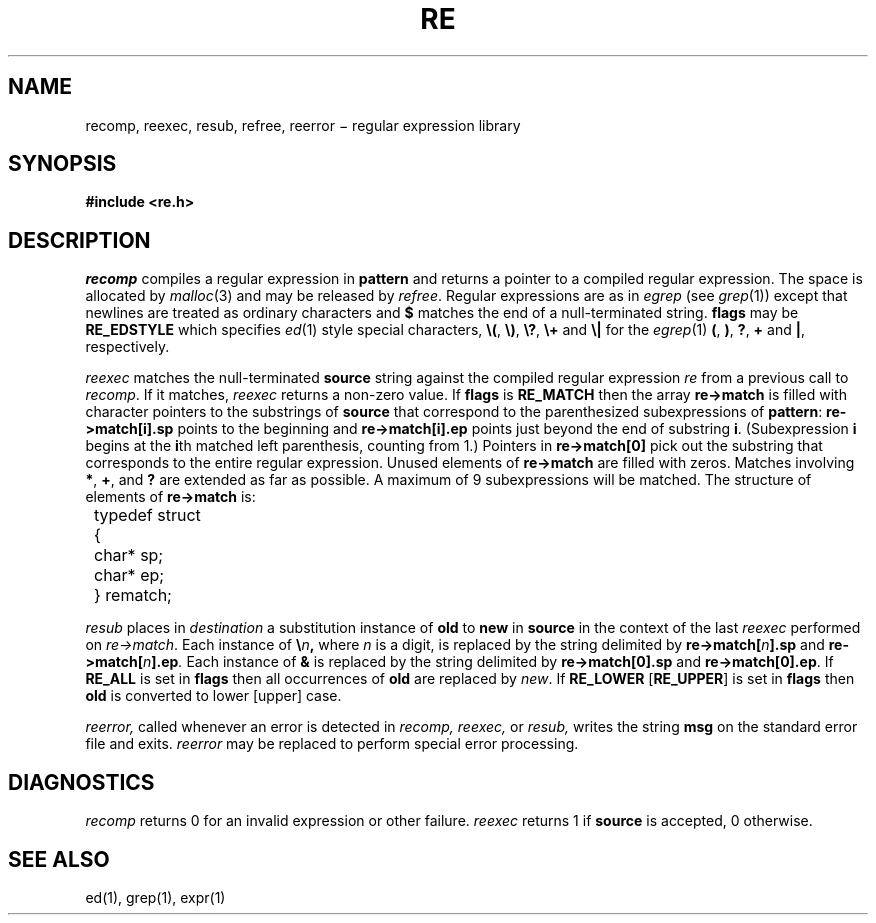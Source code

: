.TH RE 3
.SH NAME
recomp, reexec, resub, refree, reerror \(mi regular expression library
.SH SYNOPSIS
.B #include <re.h>
.PP
.L reprogram* recomp(char* pattern, int flags)
.PP
.L int reexec(reprogram* re, char* source)
.PP
.L void resub(reprogram* re, char* old, char* new, char* destination, int flags)
.PP
.L void reerror(char* message)
.PP
.L void refree(reprogram* re)
.SH DESCRIPTION
.I recomp
compiles a regular expression in
.B pattern
and returns a pointer to a compiled regular expression.
The space is allocated by
.IR malloc (3)
and may be released by
.IR refree .
Regular expressions are as in
.I egrep
(see
.IR grep (1))
except that newlines are treated as ordinary
characters and
.B $
matches the end of a null-terminated string.
.B flags
may be
.B RE_EDSTYLE
which specifies
.IR ed (1)
style special characters,
.BR \e( ,
.BR \e) ,
.BR \e? ,
.B \e+
and
.B \e|
for the
.IR egrep (1)
.BR ( ,
.BR ) ,
.BR ? ,
.B +
and
.BR | ,
respectively.
.PP
.I reexec
matches the null-terminated
.B source
string against the compiled regular expression
.I re
from a previous call to
.IR recomp .
If it matches,
.I reexec
returns a non-zero value.
If
.B flags
is
.B RE_MATCH
then the array
.B re\->match
is filled with character pointers to the substrings of
.B source
that correspond to the
parenthesized subexpressions of 
.BR pattern :
.B re\->match[i].sp
points to the beginning and
.B re\->match[i].ep
points just beyond
the end of substring
.BR i .
(Subexpression
.B i
begins at the
.BR i th
matched left parenthesis, counting from 1.)
Pointers in
.B re\->match[0]
pick out the substring that corresponds to
the entire regular expression.
Unused elements of
.B re\->match
are filled with zeros.
Matches involving
.BR * ,
.BR + ,
and 
.B ?
are extended as far as possible.
A maximum of 9 subexpressions will be matched.
The structure of elements of
.B re\->match 
is:
.nf
.ta 8n
	typedef struct
	{
		char* sp;
		char* ep;
	} rematch;
.fi
.LP
.I resub
places in
.I destination
a substitution instance of
.B old
to
.B new
in
.B source
in the context of the last
.I reexec
performed on
.IR re\->match .
Each instance of
.BI \e n ,
where
.I n
is a digit, is replaced by the
string delimited by
.BI re\->match[ n ].sp
and
.BI re\->match[ n ].ep .
Each instance of 
.B &
is replaced by the string delimited by
.B re\->match[0].sp
and
.BR re\->match[0].ep .
If
.B RE_ALL
is set in
.B flags
then all occurrences of
.B old
are replaced by
.IR new .
If
.B RE_LOWER
.RB [ RE_UPPER ]
is set in
.B flags
then
.B old
is converted to lower [upper] case.
.LP
.I reerror,
called whenever an error is detected in
.I recomp,
.I reexec,
or
.I resub,
writes the string
.B msg
on the standard error file and exits.
.I reerror
may be replaced to perform
special error processing.
.SH DIAGNOSTICS
.I recomp
returns 0 for an invalid expression or other failure.
.I reexec
returns 1 if
.B source
is accepted, 0 otherwise.
.SH "SEE ALSO"
ed(1), grep(1), expr(1)
